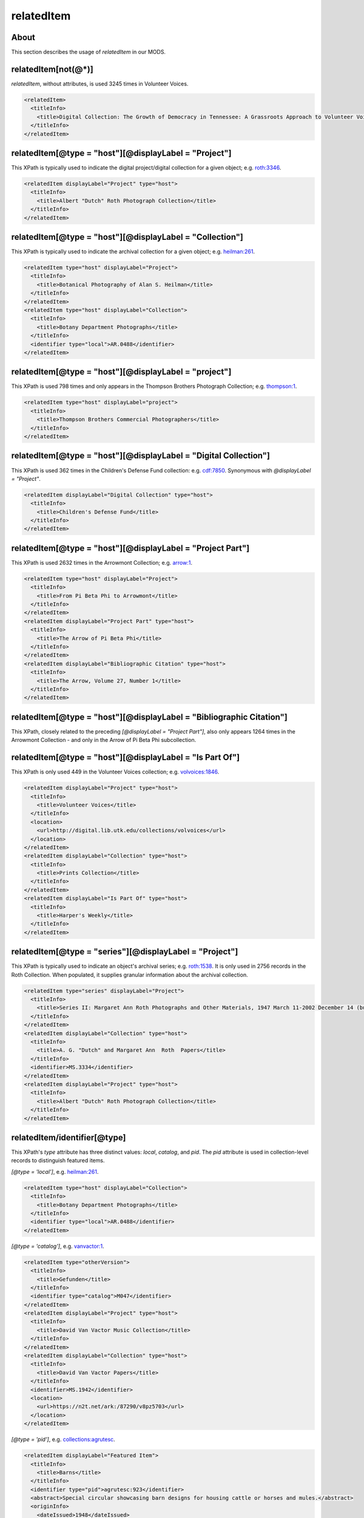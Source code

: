 relatedItem
===========

About
-----

This section describes the usage of `relatedItem` in our MODS.

relatedItem[not(@*)]
--------------------

`relatedItem`, without attributes, is used 3245 times in Volunteer Voices.

.. code-block:: xml

    <relatedItem>
      <titleInfo>
        <title>Digital Collection: The Growth of Democracy in Tennessee: A Grassroots Approach to Volunteer Voices</title>
      </titleInfo>
    </relatedItem>

relatedItem[@type = "host"][@displayLabel = "Project"]
------------------------------------------------------

This XPath is typically used to indicate the digital project/digital collection for a given object; e.g. `roth:3346 <https://digital.lib.utk.edu/collections/islandora/object/roth:3346/datastream/MODS/view>`_.

.. code-block:: xml

    <relatedItem displayLabel="Project" type="host">
      <titleInfo>
        <title>Albert "Dutch" Roth Photograph Collection</title>
      </titleInfo>
    </relatedItem>

relatedItem[@type = "host"][@displayLabel = "Collection"]
---------------------------------------------------------

This XPath is typically used to indicate the archival collection for a given object; e.g. `heilman:261 <https://digital.lib.utk.edu/collections/islandora/object/heilman:261/datastream/MODS/view>`_.

.. code-block:: xml

    <relatedItem type="host" displayLabel="Project">
      <titleInfo>
        <title>Botanical Photography of Alan S. Heilman</title>
      </titleInfo>
    </relatedItem>
    <relatedItem type="host" displayLabel="Collection">
      <titleInfo>
        <title>Botany Department Photographs</title>
      </titleInfo>
      <identifier type="local">AR.0488</identifier>
    </relatedItem>

relatedItem[@type = "host"][@displayLabel = "project"]
------------------------------------------------------

This XPath is used 798 times and only appears in the Thompson Brothers Photograph Collection; e.g. `thompson:1 <https://digital.lib.utk.edu/collections/islandora/object/thompson:1/datastream/MODS/view>`_.

.. code-block:: xml

    <relatedItem type="host" displayLabel="project">
      <titleInfo>
        <title>Thompson Brothers Commercial Photographers</title>
      </titleInfo>
    </relatedItem>

relatedItem[@type = "host"][@displayLabel = "Digital Collection"]
-----------------------------------------------------------------

This XPath is used 362 times in the Children's Defense Fund collection: e.g. `cdf:7850 <https://digital.lib.utk.edu/collections/islandora/object/cdf:7850/datastream/MODS/view>`_. Synonymous with `@displayLabel = "Project"`.

.. code-block:: xml

    <relatedItem displayLabel="Digital Collection" type="host">
      <titleInfo>
        <title>Children's Defense Fund</title>
      </titleInfo>
    </relatedItem>

relatedItem[@type = "host"][@displayLabel = "Project Part"]
-----------------------------------------------------------

This XPath is used 2632 times in the Arrowmont Collection; e.g. `arrow:1 <https://digital.lib.utk.edu/collections/islandora/object/arrow:1/datastream/MODS/view>`_.

.. code-block:: xml

    <relatedItem type="host" displayLabel="Project">
      <titleInfo>
        <title>From Pi Beta Phi to Arrowmont</title>
      </titleInfo>
    </relatedItem>
    <relatedItem displayLabel="Project Part" type="host">
      <titleInfo>
        <title>The Arrow of Pi Beta Phi</title>
      </titleInfo>
    </relatedItem>
    <relatedItem displayLabel="Bibliographic Citation" type="host">
      <titleInfo>
        <title>The Arrow, Volume 27, Number 1</title>
      </titleInfo>
    </relatedItem>

relatedItem[@type = "host"][@displayLabel = "Bibliographic Citation"]
---------------------------------------------------------------------

This XPath, closely related to the preceding `[@displayLabel = "Project Part"]`, also only appears 1264 times in the Arrowmont Collection - and only in the Arrow of Pi Beta Phi subcollection.

relatedItem[@type = "host"][@displayLabel = "Is Part Of"]
---------------------------------------------------------

This XPath is only used 449 in the Volunteer Voices collection; e.g. `volvoices:1846 <https://digital.lib.utk.edu/collections/islandora/object/volvoices:1846/datastream/MODS/view>`_.

.. code-block:: xml

    <relatedItem displayLabel="Project" type="host">
      <titleInfo>
        <title>Volunteer Voices</title>
      </titleInfo>
      <location>
        <url>http://digital.lib.utk.edu/collections/volvoices</url>
      </location>
    </relatedItem>
    <relatedItem displayLabel="Collection" type="host">
      <titleInfo>
        <title>Prints Collection</title>
      </titleInfo>
    </relatedItem>
    <relatedItem displayLabel="Is Part Of" type="host">
      <titleInfo>
        <title>Harper's Weekly</title>
      </titleInfo>
    </relatedItem>

relatedItem[@type = "series"][@displayLabel = "Project"]
--------------------------------------------------------

This XPath is typically used to indicate an object's archival series; e.g. `roth:1538 <https://digital.lib.utk.edu/collections/islandora/object/roth:1538/datastream/MODS/view>`_. It is only used in 2756 records in the Roth Collection. When populated, it supplies granular information about the archival collection.

.. code-block:: xml

    <relatedItem type="series" displayLabel="Project">
      <titleInfo>
        <title>Series II: Margaret Ann Roth Photographs and Other Materials, 1947 March 11-2002 December 14 (bulk 1947 March 11-1955 March 20). Sub-Series A: Photographs, 1947 March 11-1955 March 139</title>
      </titleInfo>
    </relatedItem>
    <relatedItem displayLabel="Collection" type="host">
      <titleInfo>
        <title>A. G. "Dutch" and Margaret Ann  Roth  Papers</title>
      </titleInfo>
      <identifier>MS.3334</identifier>
    </relatedItem>
    <relatedItem displayLabel="Project" type="host">
      <titleInfo>
        <title>Albert "Dutch" Roth Photograph Collection</title>
      </titleInfo>
    </relatedItem>

relatedItem/identifier[@type]
-----------------------------

This XPath's `type` attribute has three distinct values: `local`, `catalog`, and `pid`. The `pid` attribute is used in collection-level records to distinguish featured items.

`[@type = 'local']`, e.g. `heilman:261 <https://digital.lib.utk.edu/collections/islandora/object/heilman:261/datastream/MODS/view>`_.

.. code-block:: xml

    <relatedItem type="host" displayLabel="Collection">
      <titleInfo>
        <title>Botany Department Photographs</title>
      </titleInfo>
      <identifier type="local">AR.0488</identifier>
    </relatedItem>

`[@type = 'catalog']`, e.g. `vanvactor:1 <https://digital.lib.utk.edu/collections/islandora/object/vanvactor:1/datastream/MODS/view>`_.

.. code-block:: xml

    <relatedItem type="otherVersion">
      <titleInfo>
        <title>Gefunden</title>
      </titleInfo>
      <identifier type="catalog">M047</identifier>
    </relatedItem>
    <relatedItem displayLabel="Project" type="host">
      <titleInfo>
        <title>David Van Vactor Music Collection</title>
      </titleInfo>
    </relatedItem>
    <relatedItem displayLabel="Collection" type="host">
      <titleInfo>
        <title>David Van Vactor Papers</title>
      </titleInfo>
      <identifier>MS.1942</identifier>
      <location>
        <url>https://n2t.net/ark:/87290/v8pz5703</url>
      </location>
    </relatedItem>

`[@type =  'pid']`, e.g. `collections:agrutesc <https://digital.lib.utk.edu/collections/islandora/object/collections:agrutesc/datastream/MODS/view>`_.

.. code-block:: xml

    <relatedItem displayLabel="Featured Item">
      <titleInfo>
        <title>Barns</title>
      </titleInfo>
      <identifier type="pid">agrutesc:923</identifier>
      <abstract>Special circular showcasing barn designs for housing cattle or horses and mules.</abstract>
      <originInfo>
        <dateIssued>1948</dateIssued>
      </originInfo>
    </relatedItem>

relatedItem/location[physicalLocation]
--------------------------------------

This XPath appears once, in the record for the Charles Dabny collection; i.e. `collections:dabney <https://digital.lib.utk.edu/collections/islandora/object/collections:dabney/datastream/MODS/view>`_.

.. code-block:: xml

    <relatedItem displayLabel="Collection" type="host">
      <titleInfo>
        <title>University of Tennessee President's Papers, 1867-1954</title>
      </titleInfo>
      <identifier>AR.0001</identifier>
      <location>
        <physicalLocation authority="naf" valueURI="http://id.loc.gov/authorities/names/no2014027633">University of Tennessee, Knoxville. Special Collections</physicalLocation>
      </location>
    </relatedItem>

relatedItem/location
--------------------

This XPath `relatedItem/location/url` is used 8516 times, but only uses 33 distinct strings; e.g. `ruskin:204 <https://digital.lib.utk.edu/collections/islandora/object/ruskin:204/datastream/MODS/view>`_.

.. code-block:: xml

    <relatedItem displayLabel="Collection" type="host">
      <titleInfo>
        <title>Ruskin Cooperative Association Collection</title>
      </titleInfo>
      <identifier>MS.0023</identifier>
      <location>
        <url>https://n2t.net/ark:/87290/v81g0jf1</url>
      </location>
    </relatedItem>

Empty elements
--------------

Sometimes `relatedItem` will be empty; this only seems to be a problem in the Roth collection: e.g. `roth:3066 <https://digital.lib.utk.edu/collections/islandora/object/roth:3066/datastream/MODS/view>`_.

.. code-block:: xml

    <relatedItem type="series" displayLabel="Project"/>
    <relatedItem displayLabel="Collection" type="host">
      <identifier>MS.3334</identifier>
    </relatedItem>
    <relatedItem displayLabel="Project" type="host"/>

We should ignore these.
